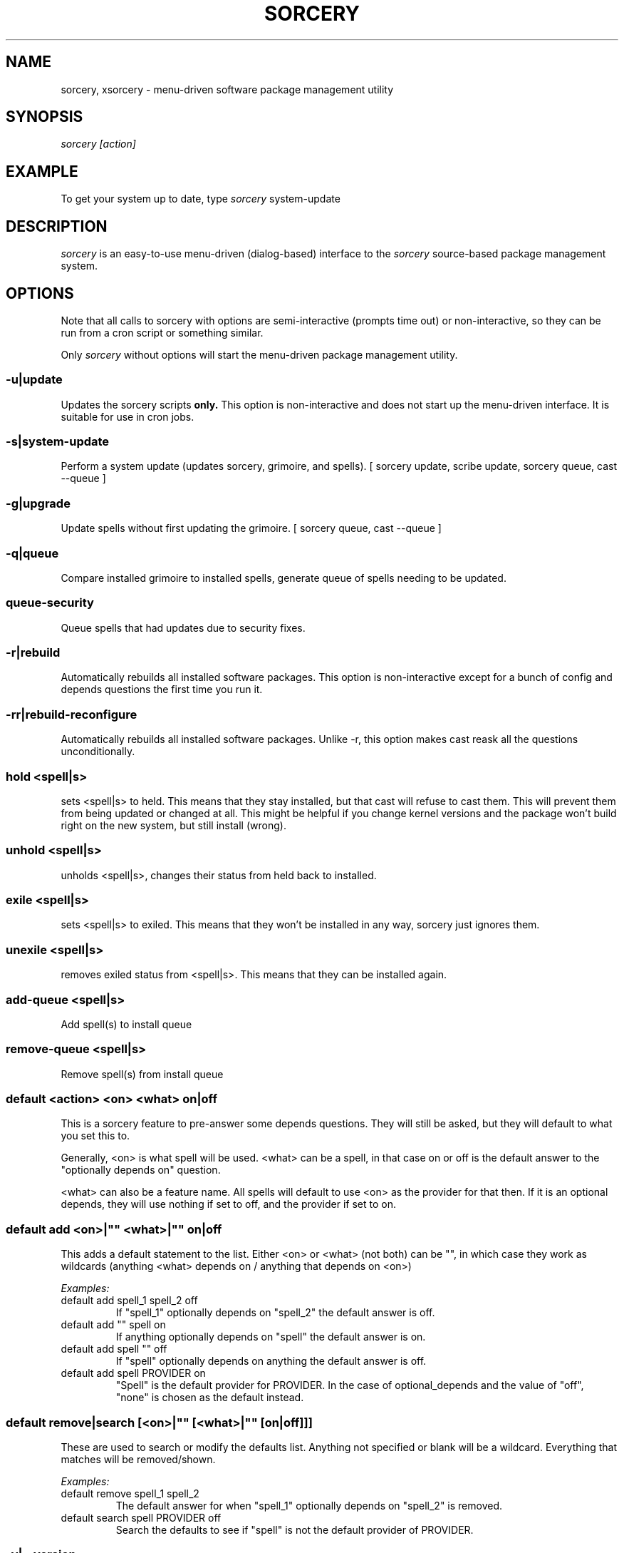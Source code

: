 .TH SORCERY "8" "November 2004" "Source Mage GNU Linux" "System Administration"
.SH NAME
sorcery, xsorcery \- menu-driven software package management utility
.SH SYNOPSIS
.I sorcery [action]
.SH EXAMPLE
To get your system up to date, type
.I sorcery
system-update
.SH "DESCRIPTION"
.I sorcery
is an easy-to-use menu-driven (dialog-based) interface to the
.I sorcery
source-based package management system.
.SH "OPTIONS"
Note that all calls to sorcery with options are
semi-interactive (prompts time out) or non-interactive,
so they can be run from a cron script or something similar.
.PP
Only
.I sorcery
without options will start the menu-driven package management utility.
.SS -u|update
Updates the sorcery scripts
.B only.
This option is non-interactive and does not start up the  menu-driven interface. It is suitable for use in cron jobs.
.SS -s|system-update
Perform a system update (updates sorcery, grimoire, and spells).
[ sorcery update, scribe update, sorcery queue, cast --queue ]
.SS -g|upgrade
Update spells without first updating the grimoire.
[ sorcery queue, cast --queue ]
.SS -q|queue
Compare installed grimoire to installed spells, generate queue of spells needing to be updated.
.SS queue-security
Queue spells that had updates due to security fixes.
.SS -r|rebuild
Automatically rebuilds all installed software packages. This option
is non-interactive except for a bunch of config and depends questions the first
time you run it.
.SS -rr|rebuild-reconfigure
Automatically rebuilds all installed software packages. Unlike -r, this option
makes cast reask all the questions unconditionally.
.SS hold <spell|s>
sets <spell|s> to held.
This means that they stay installed, but that cast will refuse to
cast them. This will prevent them from being updated or changed at all.
This might be helpful if you change kernel versions
and the package won't build right on the new system, but still install (wrong).
.SS unhold <spell|s>
unholds <spell|s>, changes their status from held back to installed.
.SS exile <spell|s>
sets <spell|s> to exiled.
This means that they won't be installed in any way, sorcery just ignores them.
.SS unexile <spell|s>
removes exiled status from <spell|s>.
This means that they can be installed again.
.SS add-queue <spell|s>
Add spell(s) to install queue
.SS remove-queue <spell|s>
Remove spell(s) from install queue
.SS default <action> <on> <what> on|off
This is a sorcery feature to pre-answer some
depends questions. They will still be asked,
but they will default to what you set this to.
.PP
Generally, <on> is what spell will be used.
<what> can be a spell, in that case on or off is the default
answer to the "optionally depends on" question.
.P
<what> can also be a feature name.
All spells will default to use <on> as the provider for that then.
If it is an optional depends, they will use nothing if set to off,
and the provider if set to on.
.SS default add <on>|"" <what>|"" on|off
This adds a default statement to the list.
Either <on> or <what> (not both) can be "", in which case they work as
wildcards (anything <what> depends on / anything that depends on <on>)
.PP
.I Examples:
.TP
default add spell_1 spell_2 off
If "spell_1" optionally depends on "spell_2" the default answer is off.

.TP
default add "" spell on
If anything optionally depends on "spell" the default answer is on.

.TP
default add spell "" off
If "spell" optionally depends on anything the default answer is off.

.TP
default add spell PROVIDER on
"Spell" is the default provider for PROVIDER. In the case of optional_depends
and the value of "off", "none" is chosen as the default instead.

.SS default remove|search [<on>|"" [<what>|"" [on|off]]]
These are used to search or modify the defaults list.
Anything not specified or blank will be a wildcard.
Everything that matches will be removed/shown.
.PP
.I Examples:
.TP
default remove spell_1 spell_2
The default answer for when "spell_1" optionally depends on "spell_2" is removed.

.TP
default search spell PROVIDER off
Search the defaults to see if "spell" is not the default provider of PROVIDER.

.SS -v|--version 
Displays the version number of your sorcery package.
Always use this information when filing bugs.
.SS -h|--help|help
Displays a short help message.
.SH "REQUIREMENTS"
While
.I sorcery
does not strictly require a connection to the Internet,
it is highly recommended (for updates and especially for sources).
While there are some 56k modem users, broadband is recommended too.
.SS Bash
version 2 or higher
.SS Dialog
version 0.9a or higher
.SS Linux
kernel version 2.4.x or 2.6.x
.PP
and a bunch of other software.
.SH "NOTES"
Options on the
.I Package Menu
add or remove software packages to/from installation and removal queues.
The actual installation and/or removal of the packages will not be
performed until either
.I Foreground Execution
or
.I Background Execution
are selected from the main menu.
.SH "OPERATION"
.I Navigating the Menus
.PP
To return to a previous menu press
.I <Esc>
or use the
.I Cancel
button
.PP
To exit the program from the main menu press
.I <Esc>
or use the
.I Cancel
button
.PP
To toggle between buttons press
.I <Tab>
.PP
To select whichever button is highlighted press
.I <Enter>
.PP
To select/deselect items from a checklist press
.I <Space>
.SH "AUTHOR"
Original version by Kyle Sallee, and updated Thomas Stewart
and Karsten Behrmann.
.PP
Maintained by the Source Mage GNU Linux Team (http://www.sourcemage.org)
.SH "REPORTING BUGS"
Report bugs to bugzilla <http://bugs.sourcemage.org>
.SH "SEE ALSO"
alter(8), cast(8), cleanse(8), confmeld(8), dispel(8), gaze(1), grimoire(5), scribbler(8),
scribe(8), sorcery_config(8), summon(8)
.SH "WARRANTY"
This is free software with ABSOLUTELY NO WARRANTY


